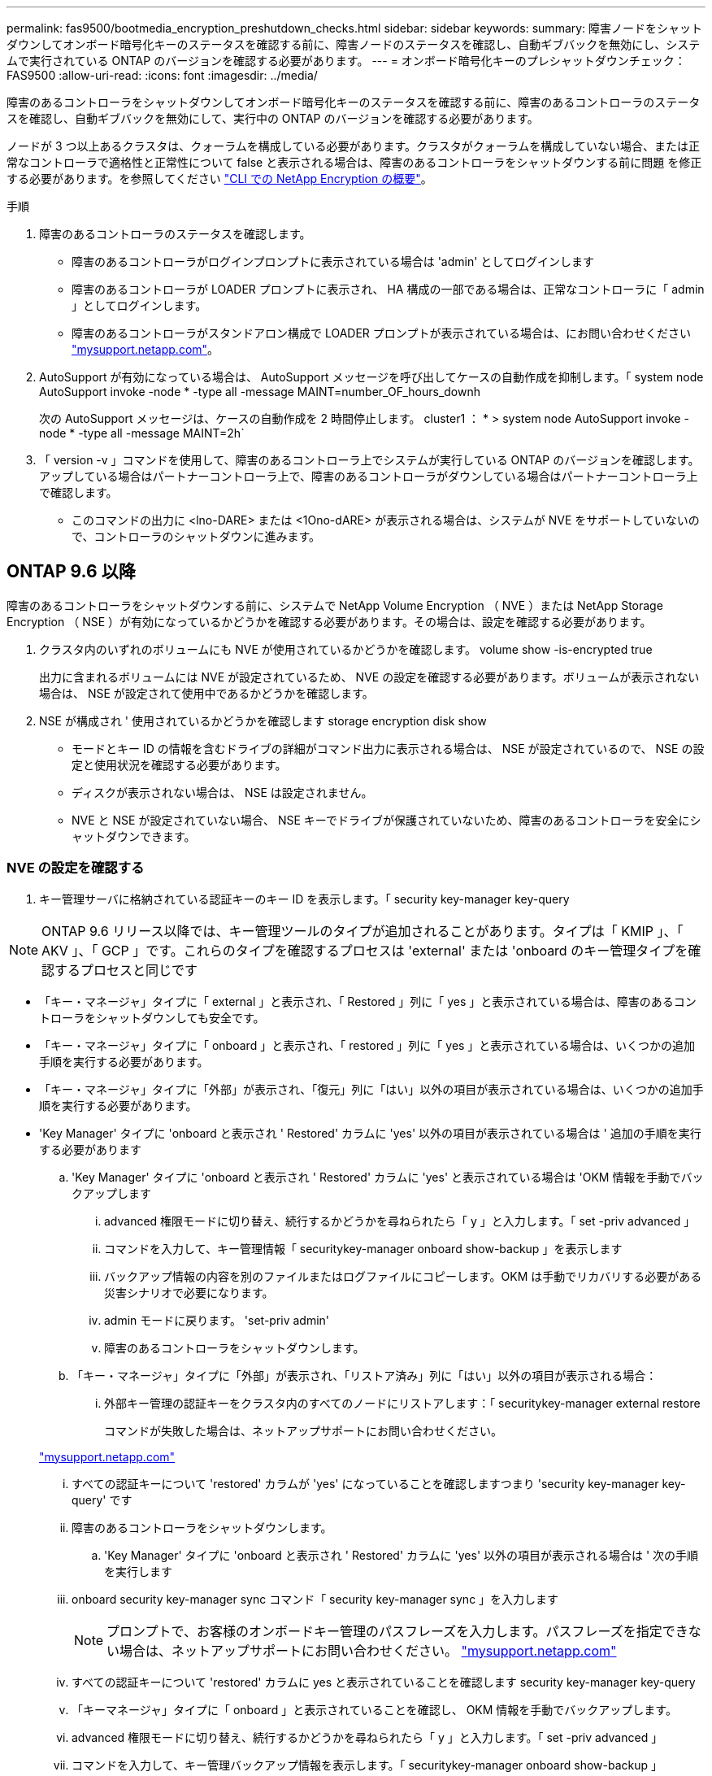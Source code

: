 ---
permalink: fas9500/bootmedia_encryption_preshutdown_checks.html 
sidebar: sidebar 
keywords:  
summary: 障害ノードをシャットダウンしてオンボード暗号化キーのステータスを確認する前に、障害ノードのステータスを確認し、自動ギブバックを無効にし、システムで実行されている ONTAP のバージョンを確認する必要があります。 
---
= オンボード暗号化キーのプレシャットダウンチェック：FAS9500
:allow-uri-read: 
:icons: font
:imagesdir: ../media/


障害のあるコントローラをシャットダウンしてオンボード暗号化キーのステータスを確認する前に、障害のあるコントローラのステータスを確認し、自動ギブバックを無効にして、実行中の ONTAP のバージョンを確認する必要があります。

ノードが 3 つ以上あるクラスタは、クォーラムを構成している必要があります。クラスタがクォーラムを構成していない場合、または正常なコントローラで適格性と正常性について false と表示される場合は、障害のあるコントローラをシャットダウンする前に問題 を修正する必要があります。を参照してください link:https://docs.netapp.com/us-en/ontap/encryption-at-rest/index.html["CLI での NetApp Encryption の概要"^]。

.手順
. 障害のあるコントローラのステータスを確認します。
+
** 障害のあるコントローラがログインプロンプトに表示されている場合は 'admin' としてログインします
** 障害のあるコントローラが LOADER プロンプトに表示され、 HA 構成の一部である場合は、正常なコントローラに「 admin 」としてログインします。
** 障害のあるコントローラがスタンドアロン構成で LOADER プロンプトが表示されている場合は、にお問い合わせください link:http://mysupport.netapp.com/["mysupport.netapp.com"^]。


. AutoSupport が有効になっている場合は、 AutoSupport メッセージを呼び出してケースの自動作成を抑制します。「 system node AutoSupport invoke -node * -type all -message MAINT=number_OF_hours_downh
+
次の AutoSupport メッセージは、ケースの自動作成を 2 時間停止します。 cluster1 ： * > system node AutoSupport invoke -node * -type all -message MAINT=2h`

. 「 version -v 」コマンドを使用して、障害のあるコントローラ上でシステムが実行している ONTAP のバージョンを確認します。アップしている場合はパートナーコントローラ上で、障害のあるコントローラがダウンしている場合はパートナーコントローラ上で確認します。
+
** このコマンドの出力に <lno-DARE> または <1Ono-dARE> が表示される場合は、システムが NVE をサポートしていないので、コントローラのシャットダウンに進みます。






== ONTAP 9.6 以降

障害のあるコントローラをシャットダウンする前に、システムで NetApp Volume Encryption （ NVE ）または NetApp Storage Encryption （ NSE ）が有効になっているかどうかを確認する必要があります。その場合は、設定を確認する必要があります。

. クラスタ内のいずれのボリュームにも NVE が使用されているかどうかを確認します。 volume show -is-encrypted true
+
出力に含まれるボリュームには NVE が設定されているため、 NVE の設定を確認する必要があります。ボリュームが表示されない場合は、 NSE が設定されて使用中であるかどうかを確認します。

. NSE が構成され ' 使用されているかどうかを確認します storage encryption disk show
+
** モードとキー ID の情報を含むドライブの詳細がコマンド出力に表示される場合は、 NSE が設定されているので、 NSE の設定と使用状況を確認する必要があります。
** ディスクが表示されない場合は、 NSE は設定されません。
** NVE と NSE が設定されていない場合、 NSE キーでドライブが保護されていないため、障害のあるコントローラを安全にシャットダウンできます。






=== NVE の設定を確認する

. キー管理サーバに格納されている認証キーのキー ID を表示します。「 security key-manager key-query



NOTE: ONTAP 9.6 リリース以降では、キー管理ツールのタイプが追加されることがあります。タイプは「 KMIP 」、「 AKV 」、「 GCP 」です。これらのタイプを確認するプロセスは 'external' または 'onboard のキー管理タイプを確認するプロセスと同じです

* 「キー・マネージャ」タイプに「 external 」と表示され、「 Restored 」列に「 yes 」と表示されている場合は、障害のあるコントローラをシャットダウンしても安全です。
* 「キー・マネージャ」タイプに「 onboard 」と表示され、「 restored 」列に「 yes 」と表示されている場合は、いくつかの追加手順を実行する必要があります。
* 「キー・マネージャ」タイプに「外部」が表示され、「復元」列に「はい」以外の項目が表示されている場合は、いくつかの追加手順を実行する必要があります。
* 'Key Manager' タイプに 'onboard と表示され ' Restored' カラムに 'yes' 以外の項目が表示されている場合は ' 追加の手順を実行する必要があります
+
.. 'Key Manager' タイプに 'onboard と表示され ' Restored' カラムに 'yes' と表示されている場合は 'OKM 情報を手動でバックアップします
+
... advanced 権限モードに切り替え、続行するかどうかを尋ねられたら「 y 」と入力します。「 set -priv advanced 」
... コマンドを入力して、キー管理情報「 securitykey-manager onboard show-backup 」を表示します
... バックアップ情報の内容を別のファイルまたはログファイルにコピーします。OKM は手動でリカバリする必要がある災害シナリオで必要になります。
... admin モードに戻ります。 'set-priv admin'
... 障害のあるコントローラをシャットダウンします。


.. 「キー・マネージャ」タイプに「外部」が表示され、「リストア済み」列に「はい」以外の項目が表示される場合：
+
... 外部キー管理の認証キーをクラスタ内のすべてのノードにリストアします：「 securitykey-manager external restore
+
コマンドが失敗した場合は、ネットアップサポートにお問い合わせください。

+
http://mysupport.netapp.com/["mysupport.netapp.com"^]

... すべての認証キーについて 'restored' カラムが 'yes' になっていることを確認しますつまり 'security key-manager key-query' です
... 障害のあるコントローラをシャットダウンします。


.. 'Key Manager' タイプに 'onboard と表示され ' Restored' カラムに 'yes' 以外の項目が表示される場合は ' 次の手順を実行します
+
... onboard security key-manager sync コマンド「 security key-manager sync 」を入力します
+

NOTE: プロンプトで、お客様のオンボードキー管理のパスフレーズを入力します。パスフレーズを指定できない場合は、ネットアップサポートにお問い合わせください。 http://mysupport.netapp.com/["mysupport.netapp.com"^]

... すべての認証キーについて 'restored' カラムに yes と表示されていることを確認します security key-manager key-query
... 「キーマネージャ」タイプに「 onboard 」と表示されていることを確認し、 OKM 情報を手動でバックアップします。
... advanced 権限モードに切り替え、続行するかどうかを尋ねられたら「 y 」と入力します。「 set -priv advanced 」
... コマンドを入力して、キー管理バックアップ情報を表示します。「 securitykey-manager onboard show-backup 」
... バックアップ情報の内容を別のファイルまたはログファイルにコピーします。OKM は手動でリカバリする必要がある災害シナリオで必要になります。
... admin モードに戻ります。 'set-priv admin'
... コントローラは安全にシャットダウンできます。








=== NSE の設定を確認

. キー管理サーバに格納されている認証キーのキー ID を表示します。「 security key-manager key-query-key-type NSE-AK



NOTE: ONTAP 9.6 リリース以降では、キー管理ツールのタイプが追加されることがあります。タイプは「 KMIP 」、「 AKV 」、「 GCP 」です。これらのタイプを確認するプロセスは 'external' または 'onboard のキー管理タイプを確認するプロセスと同じです

* 「キー・マネージャ」タイプに「 external 」と表示され、「 Restored 」列に「 yes 」と表示されている場合は、障害のあるコントローラをシャットダウンしても安全です。
* 「キー・マネージャ」タイプに「 onboard 」と表示され、「 restored 」列に「 yes 」と表示されている場合は、いくつかの追加手順を実行する必要があります。
* 「キー・マネージャ」タイプに「外部」が表示され、「復元」列に「はい」以外の項目が表示されている場合は、いくつかの追加手順を実行する必要があります。
* 「キー・マネージャ」タイプに「外部」が表示され、「復元」列に「はい」以外の項目が表示されている場合は、いくつかの追加手順を実行する必要があります。
+
.. 'Key Manager' タイプに 'onboard と表示され ' Restored' カラムに 'yes' と表示されている場合は 'OKM 情報を手動でバックアップします
+
... advanced 権限モードに切り替え、続行するかどうかを尋ねられたら「 y 」と入力します。「 set -priv advanced 」
... コマンドを入力して、キー管理情報「 securitykey-manager onboard show-backup 」を表示します
... バックアップ情報の内容を別のファイルまたはログファイルにコピーします。OKM は手動でリカバリする必要がある災害シナリオで必要になります。
... admin モードに戻ります。 'set-priv admin'
... コントローラは安全にシャットダウンできます。


.. 「キー・マネージャ」タイプに「外部」が表示され、「リストア済み」列に「はい」以外の項目が表示される場合：
+
... onboard security key-manager sync コマンド「 security key-manager external sync 」を入力します
+
コマンドが失敗した場合は、ネットアップサポートにお問い合わせください。

+
http://mysupport.netapp.com/["mysupport.netapp.com"^]

... すべての認証キーについて 'restored' カラムが 'yes' になっていることを確認しますつまり 'security key-manager key-query' です
... コントローラは安全にシャットダウンできます。


.. 'Key Manager' タイプに 'onboard と表示され ' Restored' カラムに 'yes' 以外の項目が表示される場合は ' 次の手順を実行します
+
... onboard security key-manager sync コマンド「 security key-manager sync 」を入力します
+
プロンプトで、お客様のオンボードキー管理のパスフレーズを入力します。パスフレーズを指定できない場合は、ネットアップサポートにお問い合わせください。

+
http://mysupport.netapp.com/["mysupport.netapp.com"^]

... すべての認証キーについて 'restored' カラムに yes と表示されていることを確認します security key-manager key-query
... 「キーマネージャ」タイプに「 onboard 」と表示されていることを確認し、 OKM 情報を手動でバックアップします。
... advanced 権限モードに切り替え、続行するかどうかを尋ねられたら「 y 」と入力します。「 set -priv advanced 」
... コマンドを入力して、キー管理バックアップ情報を表示します。「 securitykey-manager onboard show-backup 」
... バックアップ情報の内容を別のファイルまたはログファイルにコピーします。OKM は手動でリカバリする必要がある災害シナリオで必要になります。
... admin モードに戻ります。 'set-priv admin'
... コントローラは安全にシャットダウンできます。





